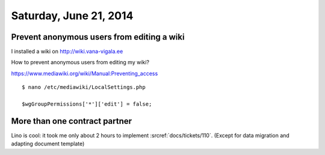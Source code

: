=======================
Saturday, June 21, 2014
=======================

Prevent anonymous users from editing a wiki
===========================================

I installed a wiki on http://wiki.vana-vigala.ee

How to prevent anonymous users from editing my wiki?

https://www.mediawiki.org/wiki/Manual:Preventing_access

::

  $ nano /etc/mediawiki/LocalSettings.php

  $wgGroupPermissions['*']['edit'] = false;



More than one contract partner
==============================

Lino is cool: it took me only about 2 hours to implement
:srcref:`docs/tickets/110`. (Except for data migration and adapting document
template)
